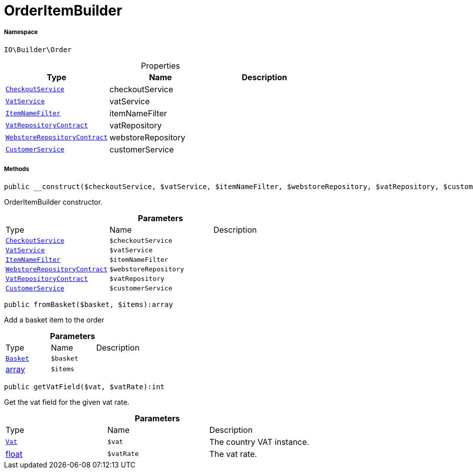 :table-caption!:
:example-caption!:
:source-highlighter: prettify
:sectids!:
[[io__orderitembuilder]]
= OrderItemBuilder





===== Namespace

`IO\Builder\Order`





.Properties
|===
|Type |Name |Description

|xref:IO/Services/CheckoutService.adoc#[`CheckoutService`]
    |checkoutService
    |
| xref:stable7@interface::Frontend.adoc#frontend_services_vatservice[`VatService`]
    |vatService
    |
|xref:IO/Extensions/Filters/ItemNameFilter.adoc#[`ItemNameFilter`]
    |itemNameFilter
    |
| xref:stable7@interface::Accounting.adoc#accounting_contracts_vatrepositorycontract[`VatRepositoryContract`]
    |vatRepository
    |
| xref:stable7@interface::System.adoc#system_contracts_webstorerepositorycontract[`WebstoreRepositoryContract`]
    |webstoreRepository
    |
|xref:IO/Services/CustomerService.adoc#[`CustomerService`]
    |customerService
    |
|===


===== Methods

[source%nowrap, php]
----

public __construct($checkoutService, $vatService, $itemNameFilter, $webstoreRepository, $vatRepository, $customerService):void

----







OrderItemBuilder constructor.

.*Parameters*
|===
|Type |Name |Description
|xref:IO/Services/CheckoutService.adoc#[`CheckoutService`]
a|`$checkoutService`
|

| xref:stable7@interface::Frontend.adoc#frontend_services_vatservice[`VatService`]
a|`$vatService`
|

|xref:IO/Extensions/Filters/ItemNameFilter.adoc#[`ItemNameFilter`]
a|`$itemNameFilter`
|

| xref:stable7@interface::System.adoc#system_contracts_webstorerepositorycontract[`WebstoreRepositoryContract`]
a|`$webstoreRepository`
|

| xref:stable7@interface::Accounting.adoc#accounting_contracts_vatrepositorycontract[`VatRepositoryContract`]
a|`$vatRepository`
|

|xref:IO/Services/CustomerService.adoc#[`CustomerService`]
a|`$customerService`
|
|===


[source%nowrap, php]
----

public fromBasket($basket, $items):array

----







Add a basket item to the order

.*Parameters*
|===
|Type |Name |Description
| xref:stable7@interface::Basket.adoc#basket_models_basket[`Basket`]
a|`$basket`
|

|link:http://php.net/array[array^]
a|`$items`
|
|===


[source%nowrap, php]
----

public getVatField($vat, $vatRate):int

----







Get the vat field for the given vat rate.

.*Parameters*
|===
|Type |Name |Description
| xref:stable7@interface::Accounting.adoc#accounting_models_vat[`Vat`]
a|`$vat`
|The country VAT instance.

|link:http://php.net/float[float^]
a|`$vatRate`
|The vat rate.
|===


